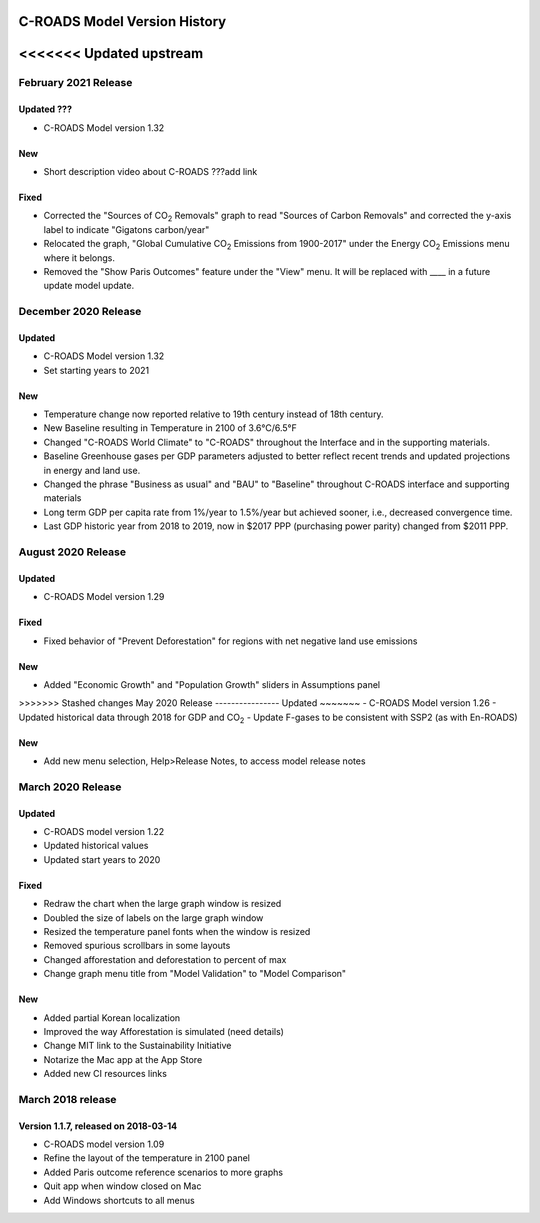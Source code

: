 C-ROADS Model Version History
===============================
<<<<<<< Updated upstream
=======

February 2021 Release
-------------------

Updated ???
~~~~~~~
- C-ROADS Model version 1.32

New
~~~
- Short description video about C-ROADS ???add link

Fixed
~~~~~
- Corrected the "Sources of CO\ :sub:`2` Removals" graph to read "Sources of Carbon Removals" and corrected the y-axis label to indicate "Gigatons carbon/year"
- Relocated the graph, "Global Cumulative CO\ :sub:`2` Emissions from 1900-2017" under the Energy CO\ :sub:`2` Emissions menu where it belongs. 
- Removed the "Show Paris Outcomes" feature under the "View" menu. It will be replaced with ____ in a future update model update. 


December 2020 Release
-------------------

Updated
~~~~~~~
- C-ROADS Model version 1.32 
- Set starting years to 2021

New
~~~
- Temperature change now reported relative to 19th century instead of 18th century.
- New Baseline resulting in Temperature in 2100 of 3.6°C/6.5°F
- Changed "C-ROADS World Climate" to "C-ROADS" throughout the Interface and in the supporting materials.
- Baseline Greenhouse gases per GDP parameters adjusted to better reflect recent trends and updated projections in energy and land use.
- Changed the phrase "Business as usual" and "BAU" to "Baseline" throughout C-ROADS interface and supporting materials
- Long term GDP per capita rate from 1%/year to 1.5%/year but achieved sooner, i.e., decreased convergence time.
- Last GDP historic year from 2018 to 2019, now in $2017 PPP (purchasing power parity) changed from $2011 PPP.
 
August 2020 Release
-------------------
Updated
~~~~~~~
- C-ROADS Model version 1.29

Fixed
~~~~~
- Fixed behavior of "Prevent Deforestation" for regions with net negative land use emissions

New
~~~
- Added "Economic Growth" and "Population Growth" sliders in Assumptions panel

>>>>>>> Stashed changes
May 2020 Release
----------------
Updated
~~~~~~~
- C-ROADS Model version 1.26
- Updated historical data through 2018 for GDP and CO\ :sub:`2` 
- Update F-gases to be consistent with SSP2 (as with En-ROADS)

New
~~~
- Add new menu selection, Help>Release Notes, to access model release notes

March 2020 Release
------------------
Updated 
~~~~~~~
- C-ROADS model version 1.22
- Updated historical values 
- Updated start years to 2020

Fixed
~~~~~
- Redraw the chart when the large graph window is resized
- Doubled the size of labels on the large graph window
- Resized the temperature panel fonts when the window is resized
- Removed spurious scrollbars in some layouts
- Changed afforestation and deforestation to percent of max
- Change graph menu title from "Model Validation" to "Model Comparison"

New
~~~
- Added partial Korean localization
- Improved the way Afforestation is simulated (need details)
- Change MIT link to the Sustainability Initiative
- Notarize the Mac app at the App Store
- Added new CI resources links

March 2018 release
------------------
Version 1.1.7, released on 2018-03-14
~~~~~~~~~~~~~~~~~~~~~~~~~~~~~~~~~~~~~
- C-ROADS model version 1.09
- Refine the layout of the temperature in 2100 panel
- Added Paris outcome reference scenarios to more graphs
- Quit app when window closed on Mac
- Add Windows shortcuts to all menus
